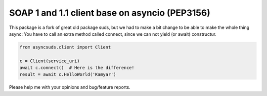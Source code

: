 SOAP 1 and 1.1 client base on asyncio (PEP3156)
===============================================

This package is a fork of great old package suds, but we had to make a bit change to be able to make the whole thing async: You have to call an extra method called connect, since we can not yield (or await) constructur.

.. code-block:: python

	from asyncsuds.client import Client
	
	c = Client(service_uri)
	await c.connect()  # Here is the difference!
	result = await c.HelloWorld('Kamyar')
	
Please help me with your opinions and bug/feature reports.